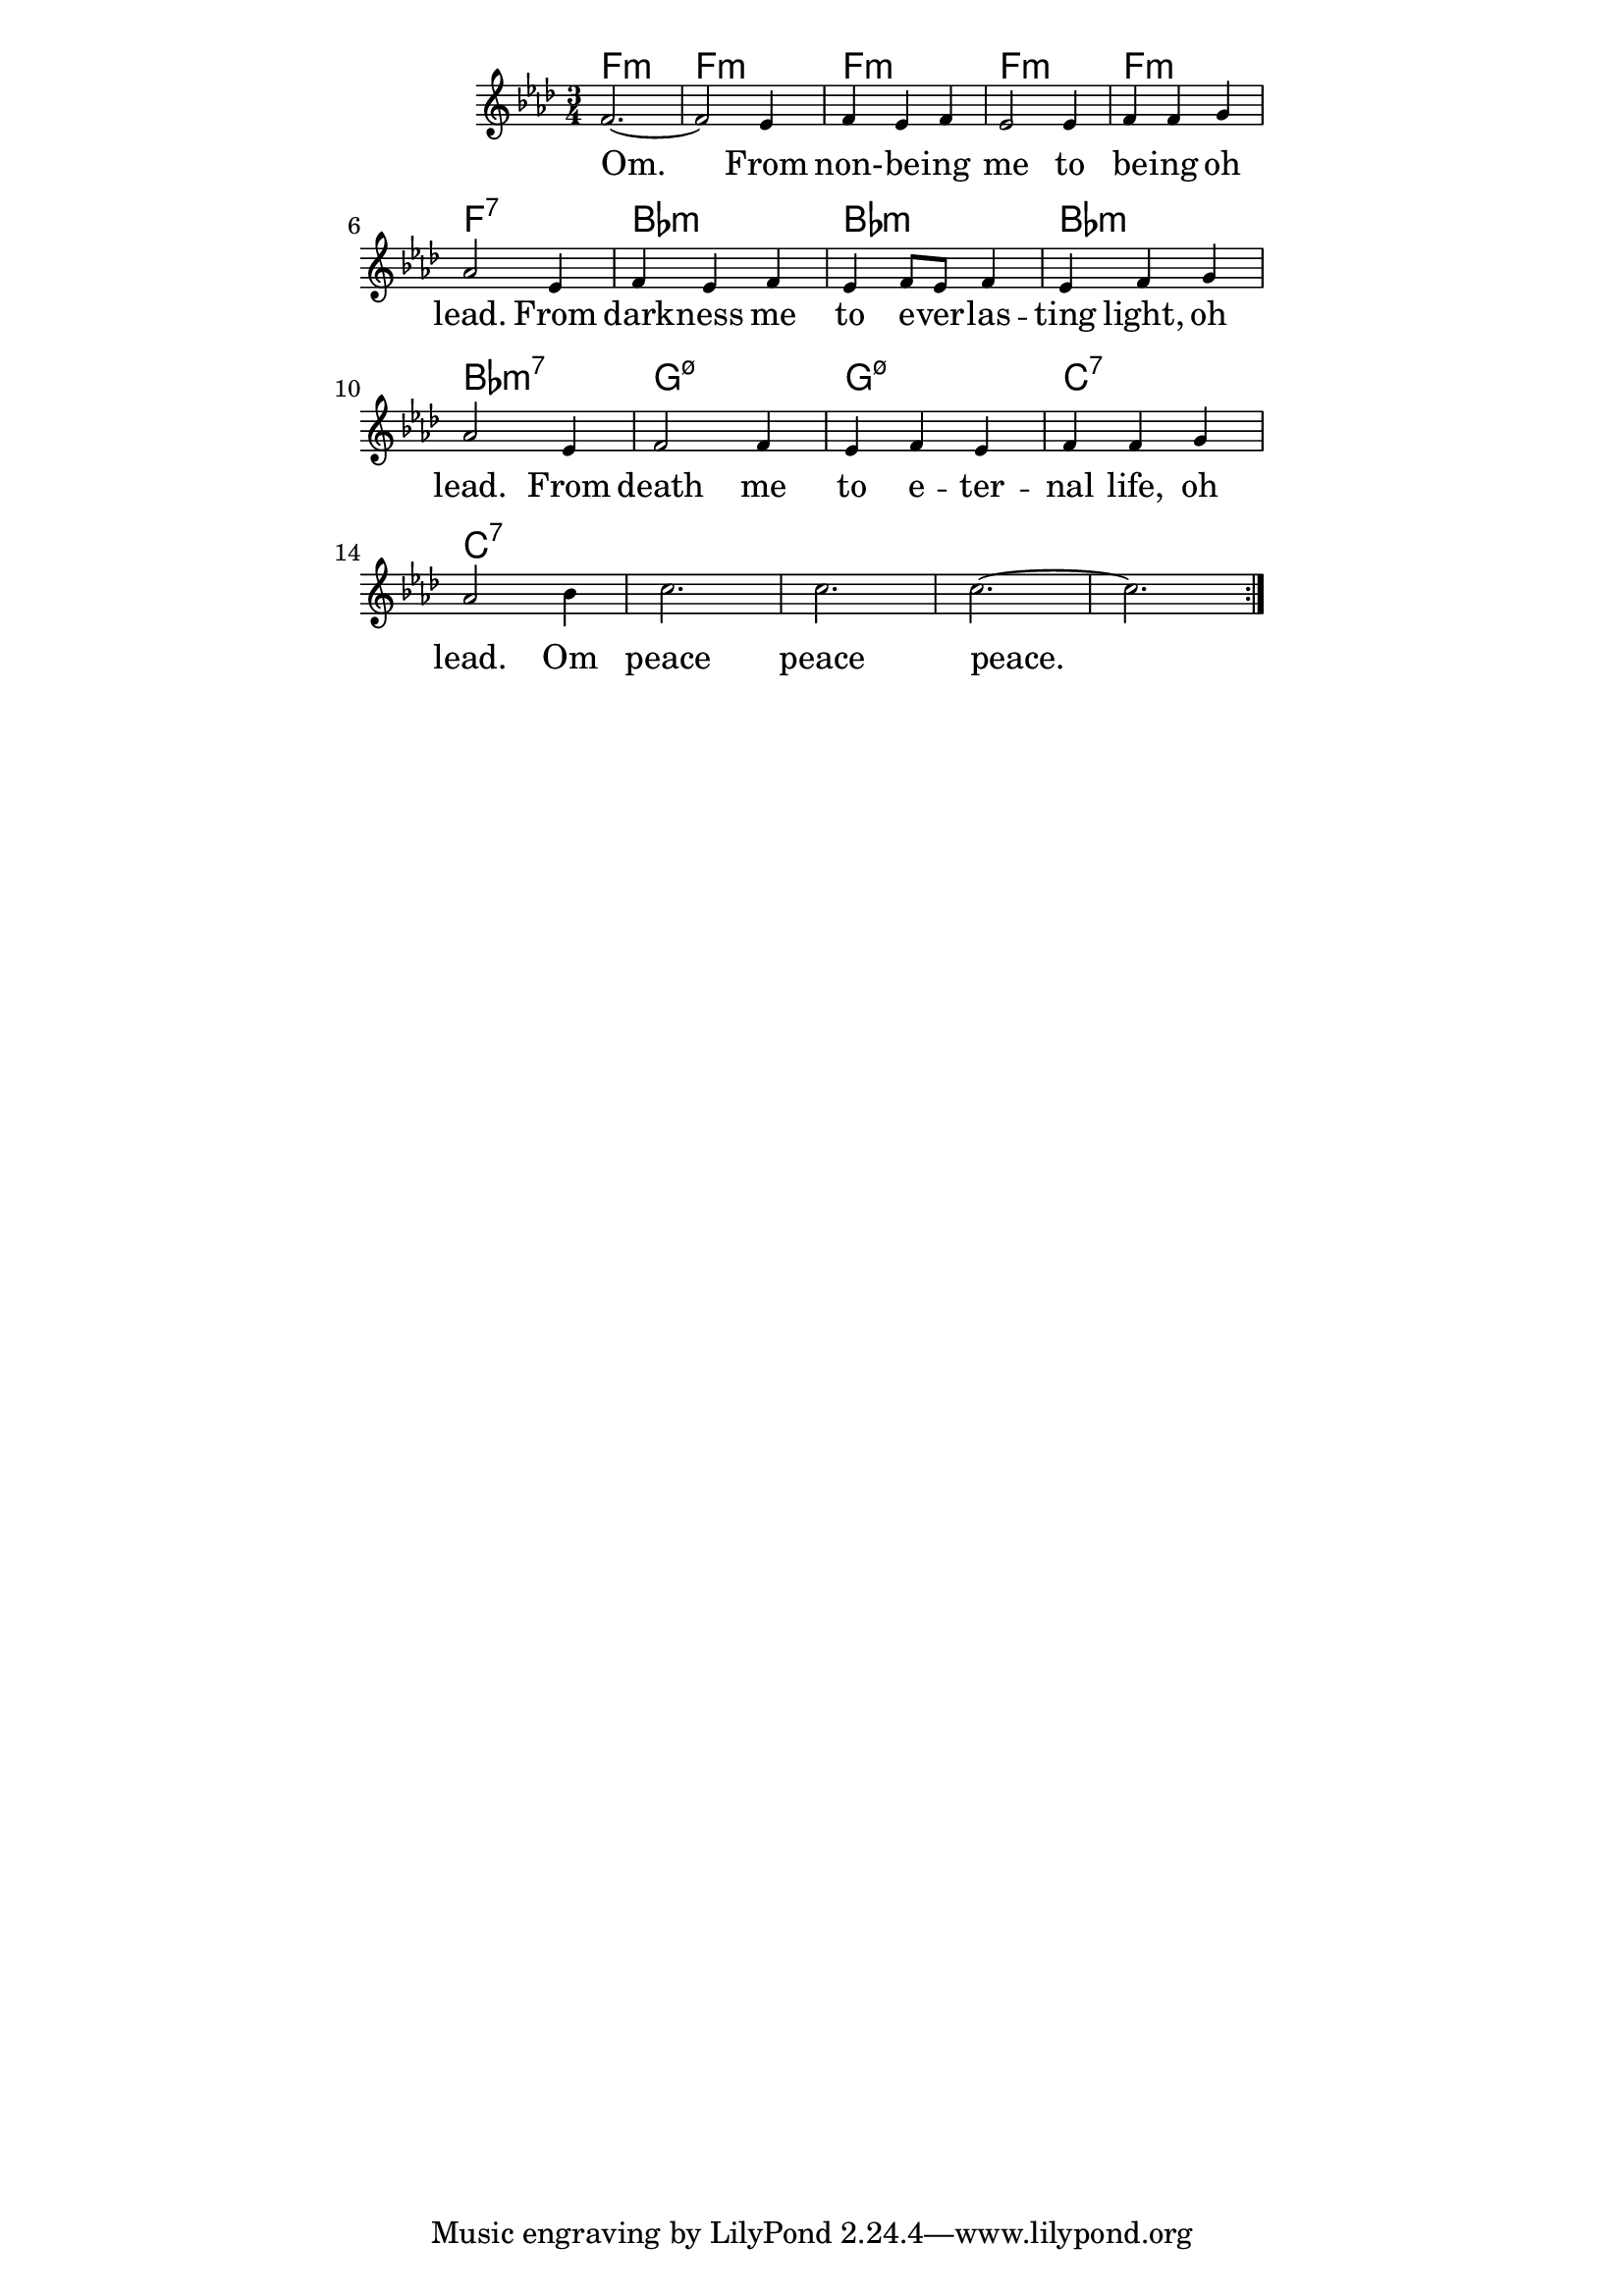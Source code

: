 \version "2.19.45"
\paper {
	line-width = 4.6\in
}

melody = \relative c' {
  \clef treble
  \key f \minor
  \time 3/4
  \set Score.voltaSpannerDuration = #(ly:make-moment 4/4)
	\new Voice = "words" {
		\repeat volta 2 {
			f2.~ | f2 ees4 |
			f4 ees f | ees2 ees4 |
			f f g | aes2 ees4 | % being oh lead from
			f ees f | ees f8 ees f4 |
			ees f g | aes2 ees4 |
			f2 f4 | ees f ees | % death me to eternal
			f f g4 | aes2 bes4 |
			c2. | c | c~ | c
		}
  }
}

text =  \lyricmode {
	\set associatedVoice = "words"
	Om. From non- -- be -- ing me to
	be -- ing oh lead.
	From dark -- ness me to e -- ver -- las -- ting 
	light, oh lead.
	From death me to e -- ter -- nal
	life, oh lead. Om peace peace peace.
}

harmonies = \chordmode {
	f2.:m | f:m | f:m | f:m | f:m | f:7 |
	bes:m | bes:m | bes:m | bes:m7 |
	g:m7.5- | g:m7.5- | c:7 | c:7 | 
}

\score {
  <<
    \new ChordNames {
      \set chordChang = ##t
      \harmonies
    }
    \new Staff \with { \magnifyStaff #5/7 } {
    	\new Voice = "one" { \melody }
  	}
    \new Lyrics \lyricsto "words" \text
  >>
  \layout { 
   % #(layout-set-staff-size 14)
   }
  \midi { 
  	\tempo 4 = 125
  }
}